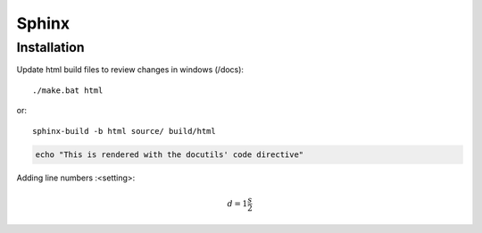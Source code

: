 Sphinx
=======

.. _ref_install:

Installation
------------

Update html build files to review changes in windows (/docs)::
   
   ./make.bat html

or::
   
   sphinx-build -b html source/ build/html


.. code:: bash

   echo "This is rendered with the docutils' code directive"


Adding line numbers :<setting>:

.. code-block:: python
   :linenos: 

   a = b
   c > a

.. math::

   d = 1\frac{s}{2}

